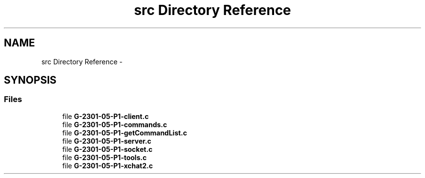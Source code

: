 .TH "src Directory Reference" 3 "Sun Mar 12 2017" "REDES2" \" -*- nroff -*-
.ad l
.nh
.SH NAME
src Directory Reference \- 
.SH SYNOPSIS
.br
.PP
.SS "Files"

.in +1c
.ti -1c
.RI "file \fBG-2301-05-P1-client\&.c\fP"
.br
.ti -1c
.RI "file \fBG-2301-05-P1-commands\&.c\fP"
.br
.ti -1c
.RI "file \fBG-2301-05-P1-getCommandList\&.c\fP"
.br
.ti -1c
.RI "file \fBG-2301-05-P1-server\&.c\fP"
.br
.ti -1c
.RI "file \fBG-2301-05-P1-socket\&.c\fP"
.br
.ti -1c
.RI "file \fBG-2301-05-P1-tools\&.c\fP"
.br
.ti -1c
.RI "file \fBG-2301-05-P1-xchat2\&.c\fP"
.br
.in -1c
